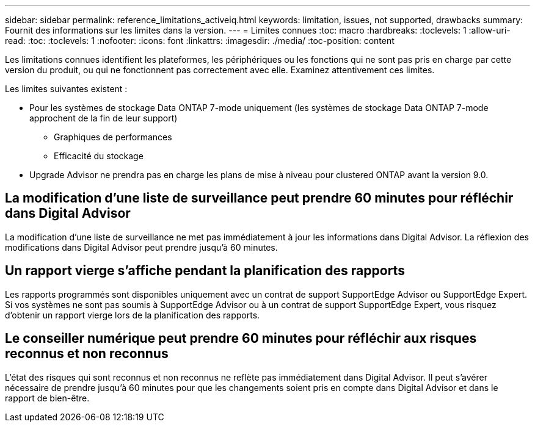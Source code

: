 ---
sidebar: sidebar 
permalink: reference_limitations_activeiq.html 
keywords: limitation, issues, not supported, drawbacks 
summary: Fournit des informations sur les limites dans la version. 
---
= Limites connues
:toc: macro
:hardbreaks:
:toclevels: 1
:allow-uri-read: 
:toc: 
:toclevels: 1
:nofooter: 
:icons: font
:linkattrs: 
:imagesdir: ./media/
:toc-position: content


[role="lead"]
Les limitations connues identifient les plateformes, les périphériques ou les fonctions qui ne sont pas pris en charge par cette version du produit, ou qui ne fonctionnent pas correctement avec elle. Examinez attentivement ces limites.

Les limites suivantes existent :

* Pour les systèmes de stockage Data ONTAP 7-mode uniquement (les systèmes de stockage Data ONTAP 7-mode approchent de la fin de leur support)
+
** Graphiques de performances
** Efficacité du stockage


* Upgrade Advisor ne prendra pas en charge les plans de mise à niveau pour clustered ONTAP avant la version 9.0.




== La modification d'une liste de surveillance peut prendre 60 minutes pour réfléchir dans Digital Advisor

La modification d'une liste de surveillance ne met pas immédiatement à jour les informations dans Digital Advisor. La réflexion des modifications dans Digital Advisor peut prendre jusqu'à 60 minutes.



== Un rapport vierge s'affiche pendant la planification des rapports

Les rapports programmés sont disponibles uniquement avec un contrat de support SupportEdge Advisor ou SupportEdge Expert. Si vos systèmes ne sont pas soumis à SupportEdge Advisor ou à un contrat de support SupportEdge Expert, vous risquez d'obtenir un rapport vierge lors de la planification des rapports.



== Le conseiller numérique peut prendre 60 minutes pour réfléchir aux risques reconnus et non reconnus

L'état des risques qui sont reconnus et non reconnus ne reflète pas immédiatement dans Digital Advisor. Il peut s'avérer nécessaire de prendre jusqu'à 60 minutes pour que les changements soient pris en compte dans Digital Advisor et dans le rapport de bien-être.
